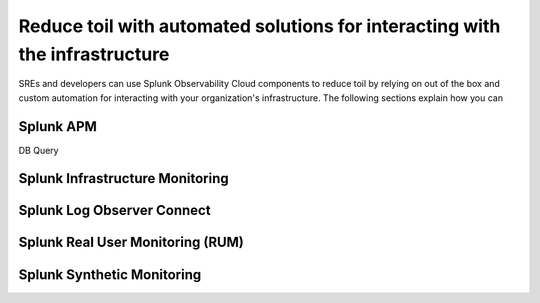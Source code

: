 .. _toil-reduction:

***********************************************************************************
Reduce toil with automated solutions for interacting with the infrastructure
***********************************************************************************

.. meta::
   :description: This page provides an overview of how Observability Cloud helps SREs to automate solutions with out of the box 


SREs and developers can use Splunk Observability Cloud components to reduce toil by relying on out of the box and custom automation for interacting with your organization's infrastructure. The following sections explain how you can 


Splunk APM
===================================================================================
DB Query

Splunk Infrastructure Monitoring
===================================================================================


Splunk Log Observer Connect
===================================================================================


Splunk Real User Monitoring (RUM)
===================================================================================


Splunk Synthetic Monitoring
===================================================================================